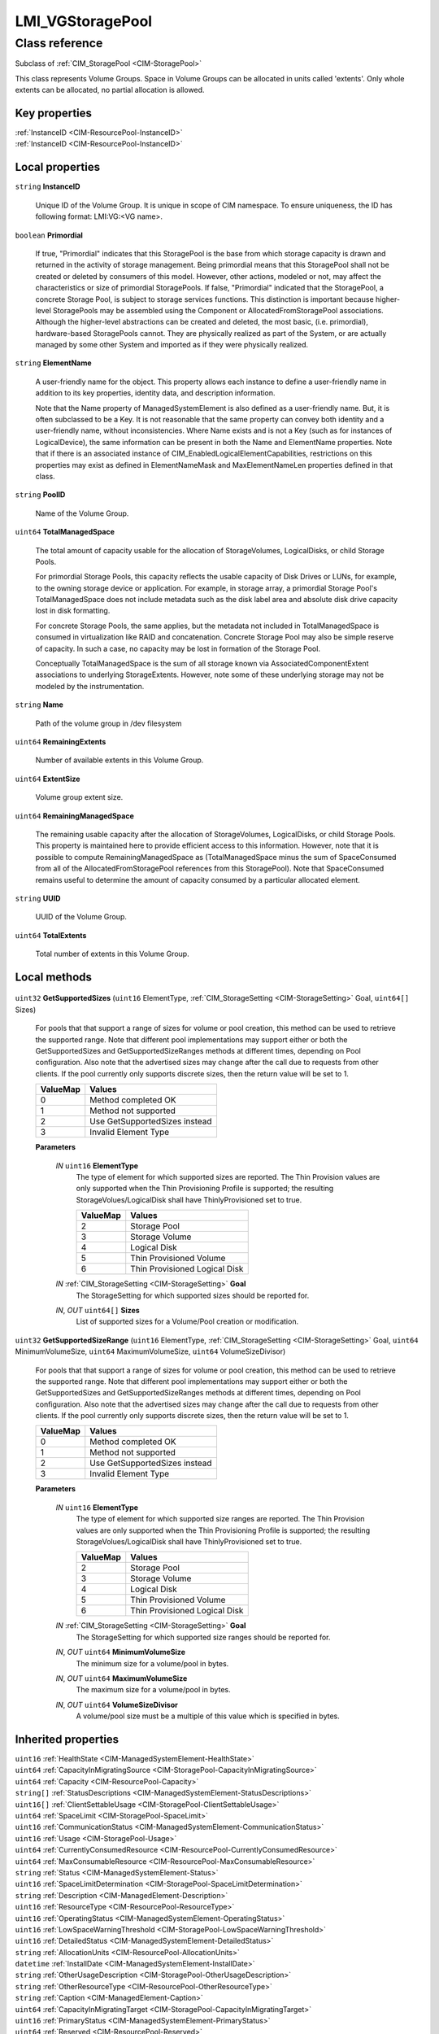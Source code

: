 .. _LMI-VGStoragePool:

LMI_VGStoragePool
-----------------

Class reference
===============
Subclass of :ref:`CIM_StoragePool <CIM-StoragePool>`

This class represents Volume Groups. Space in Volume Groups can be allocated in units called 'extents'. Only whole extents can be allocated, no partial allocation is allowed.


Key properties
^^^^^^^^^^^^^^

| :ref:`InstanceID <CIM-ResourcePool-InstanceID>`
| :ref:`InstanceID <CIM-ResourcePool-InstanceID>`

Local properties
^^^^^^^^^^^^^^^^

.. _LMI-VGStoragePool-InstanceID:

``string`` **InstanceID**

    Unique ID of the Volume Group. It is unique in scope of CIM namespace. To ensure uniqueness, the ID has following format: LMI:VG:<VG name>.

    
.. _LMI-VGStoragePool-Primordial:

``boolean`` **Primordial**

    If true, "Primordial" indicates that this StoragePool is the base from which storage capacity is drawn and returned in the activity of storage management. Being primordial means that this StoragePool shall not be created or deleted by consumers of this model. However, other actions, modeled or not, may affect the characteristics or size of primordial StoragePools. If false, "Primordial" indicated that the StoragePool, a concrete Storage Pool, is subject to storage services functions. This distinction is important because higher-level StoragePools may be assembled using the Component or AllocatedFromStoragePool associations. Although the higher-level abstractions can be created and deleted, the most basic, (i.e. primordial), hardware-based StoragePools cannot. They are physically realized as part of the System, or are actually managed by some other System and imported as if they were physically realized.

    
.. _LMI-VGStoragePool-ElementName:

``string`` **ElementName**

    A user-friendly name for the object. This property allows each instance to define a user-friendly name in addition to its key properties, identity data, and description information. 

    Note that the Name property of ManagedSystemElement is also defined as a user-friendly name. But, it is often subclassed to be a Key. It is not reasonable that the same property can convey both identity and a user-friendly name, without inconsistencies. Where Name exists and is not a Key (such as for instances of LogicalDevice), the same information can be present in both the Name and ElementName properties. Note that if there is an associated instance of CIM_EnabledLogicalElementCapabilities, restrictions on this properties may exist as defined in ElementNameMask and MaxElementNameLen properties defined in that class.

    
.. _LMI-VGStoragePool-PoolID:

``string`` **PoolID**

    Name of the Volume Group.

    
.. _LMI-VGStoragePool-TotalManagedSpace:

``uint64`` **TotalManagedSpace**

    The total amount of capacity usable for the allocation of StorageVolumes, LogicalDisks, or child Storage Pools. 

    For primordial Storage Pools, this capacity reflects the usable capacity of Disk Drives or LUNs, for example, to the owning storage device or application. For example, in storage array, a primordial Storage Pool's TotalManagedSpace does not include metadata such as the disk label area and absolute disk drive capacity lost in disk formatting. 

    For concrete Storage Pools, the same applies, but the metadata not included in TotalManagedSpace is consumed in virtualization like RAID and concatenation. Concrete Storage Pool may also be simple reserve of capacity. In such a case, no capacity may be lost in formation of the Storage Pool. 

    Conceptually TotalManagedSpace is the sum of all storage known via AssociatedComponentExtent associations to underlying StorageExtents. However, note some of these underlying storage may not be modeled by the instrumentation.

    
.. _LMI-VGStoragePool-Name:

``string`` **Name**

    Path of the volume group in /dev filesystem

    
.. _LMI-VGStoragePool-RemainingExtents:

``uint64`` **RemainingExtents**

    Number of available extents in this Volume Group.

    
.. _LMI-VGStoragePool-ExtentSize:

``uint64`` **ExtentSize**

    Volume group extent size.

    
.. _LMI-VGStoragePool-RemainingManagedSpace:

``uint64`` **RemainingManagedSpace**

    The remaining usable capacity after the allocation of StorageVolumes, LogicalDisks, or child Storage Pools. This property is maintained here to provide efficient access to this information. However, note that it is possible to compute RemainingManagedSpace as (TotalManagedSpace minus the sum of SpaceConsumed from all of the AllocatedFromStoragePool references from this StoragePool). Note that SpaceConsumed remains useful to determine the amount of capacity consumed by a particular allocated element.

    
.. _LMI-VGStoragePool-UUID:

``string`` **UUID**

    UUID of the Volume Group.

    
.. _LMI-VGStoragePool-TotalExtents:

``uint64`` **TotalExtents**

    Total number of extents in this Volume Group.

    

Local methods
^^^^^^^^^^^^^

    .. _LMI-VGStoragePool-GetSupportedSizes:

``uint32`` **GetSupportedSizes** (``uint16`` ElementType, :ref:`CIM_StorageSetting <CIM-StorageSetting>` Goal, ``uint64[]`` Sizes)

    For pools that that support a range of sizes for volume or pool creation, this method can be used to retrieve the supported range. Note that different pool implementations may support either or both the GetSupportedSizes and GetSupportedSizeRanges methods at different times, depending on Pool configuration. Also note that the advertised sizes may change after the call due to requests from other clients. If the pool currently only supports discrete sizes, then the return value will be set to 1.

    
    ======== =============================
    ValueMap Values                       
    ======== =============================
    0        Method completed OK          
    1        Method not supported         
    2        Use GetSupportedSizes instead
    3        Invalid Element Type         
    ======== =============================
    
    **Parameters**
    
        *IN* ``uint16`` **ElementType**
            The type of element for which supported sizes are reported. The Thin Provision values are only supported when the Thin Provisioning Profile is supported; the resulting StorageVolues/LogicalDisk shall have ThinlyProvisioned set to true.

            
            ======== =============================
            ValueMap Values                       
            ======== =============================
            2        Storage Pool                 
            3        Storage Volume               
            4        Logical Disk                 
            5        Thin Provisioned Volume      
            6        Thin Provisioned Logical Disk
            ======== =============================
            
        
        *IN* :ref:`CIM_StorageSetting <CIM-StorageSetting>` **Goal**
            The StorageSetting for which supported sizes should be reported for.

            
        
        *IN*, *OUT* ``uint64[]`` **Sizes**
            List of supported sizes for a Volume/Pool creation or modification.

            
        
    
    .. _LMI-VGStoragePool-GetSupportedSizeRange:

``uint32`` **GetSupportedSizeRange** (``uint16`` ElementType, :ref:`CIM_StorageSetting <CIM-StorageSetting>` Goal, ``uint64`` MinimumVolumeSize, ``uint64`` MaximumVolumeSize, ``uint64`` VolumeSizeDivisor)

    For pools that that support a range of sizes for volume or pool creation, this method can be used to retrieve the supported range. Note that different pool implementations may support either or both the GetSupportedSizes and GetSupportedSizeRanges methods at different times, depending on Pool configuration. Also note that the advertised sizes may change after the call due to requests from other clients. If the pool currently only supports discrete sizes, then the return value will be set to 1.

    
    ======== =============================
    ValueMap Values                       
    ======== =============================
    0        Method completed OK          
    1        Method not supported         
    2        Use GetSupportedSizes instead
    3        Invalid Element Type         
    ======== =============================
    
    **Parameters**
    
        *IN* ``uint16`` **ElementType**
            The type of element for which supported size ranges are reported. The Thin Provision values are only supported when the Thin Provisioning Profile is supported; the resulting StorageVolues/LogicalDisk shall have ThinlyProvisioned set to true.

            
            ======== =============================
            ValueMap Values                       
            ======== =============================
            2        Storage Pool                 
            3        Storage Volume               
            4        Logical Disk                 
            5        Thin Provisioned Volume      
            6        Thin Provisioned Logical Disk
            ======== =============================
            
        
        *IN* :ref:`CIM_StorageSetting <CIM-StorageSetting>` **Goal**
            The StorageSetting for which supported size ranges should be reported for.

            
        
        *IN*, *OUT* ``uint64`` **MinimumVolumeSize**
            The minimum size for a volume/pool in bytes.

            
        
        *IN*, *OUT* ``uint64`` **MaximumVolumeSize**
            The maximum size for a volume/pool in bytes.

            
        
        *IN*, *OUT* ``uint64`` **VolumeSizeDivisor**
            A volume/pool size must be a multiple of this value which is specified in bytes.

            
        
    

Inherited properties
^^^^^^^^^^^^^^^^^^^^

| ``uint16`` :ref:`HealthState <CIM-ManagedSystemElement-HealthState>`
| ``uint64`` :ref:`CapacityInMigratingSource <CIM-StoragePool-CapacityInMigratingSource>`
| ``uint64`` :ref:`Capacity <CIM-ResourcePool-Capacity>`
| ``string[]`` :ref:`StatusDescriptions <CIM-ManagedSystemElement-StatusDescriptions>`
| ``uint16[]`` :ref:`ClientSettableUsage <CIM-StoragePool-ClientSettableUsage>`
| ``uint64`` :ref:`SpaceLimit <CIM-StoragePool-SpaceLimit>`
| ``uint16`` :ref:`CommunicationStatus <CIM-ManagedSystemElement-CommunicationStatus>`
| ``uint16`` :ref:`Usage <CIM-StoragePool-Usage>`
| ``uint64`` :ref:`CurrentlyConsumedResource <CIM-ResourcePool-CurrentlyConsumedResource>`
| ``uint64`` :ref:`MaxConsumableResource <CIM-ResourcePool-MaxConsumableResource>`
| ``string`` :ref:`Status <CIM-ManagedSystemElement-Status>`
| ``uint16`` :ref:`SpaceLimitDetermination <CIM-StoragePool-SpaceLimitDetermination>`
| ``string`` :ref:`Description <CIM-ManagedElement-Description>`
| ``uint16`` :ref:`ResourceType <CIM-ResourcePool-ResourceType>`
| ``uint16`` :ref:`OperatingStatus <CIM-ManagedSystemElement-OperatingStatus>`
| ``uint16`` :ref:`LowSpaceWarningThreshold <CIM-StoragePool-LowSpaceWarningThreshold>`
| ``uint16`` :ref:`DetailedStatus <CIM-ManagedSystemElement-DetailedStatus>`
| ``string`` :ref:`AllocationUnits <CIM-ResourcePool-AllocationUnits>`
| ``datetime`` :ref:`InstallDate <CIM-ManagedSystemElement-InstallDate>`
| ``string`` :ref:`OtherUsageDescription <CIM-StoragePool-OtherUsageDescription>`
| ``string`` :ref:`OtherResourceType <CIM-ResourcePool-OtherResourceType>`
| ``string`` :ref:`Caption <CIM-ManagedElement-Caption>`
| ``uint64`` :ref:`CapacityInMigratingTarget <CIM-StoragePool-CapacityInMigratingTarget>`
| ``uint16`` :ref:`PrimaryStatus <CIM-ManagedSystemElement-PrimaryStatus>`
| ``uint64`` :ref:`Reserved <CIM-ResourcePool-Reserved>`
| ``uint64`` :ref:`Generation <CIM-ManagedElement-Generation>`
| ``string`` :ref:`ResourceSubType <CIM-ResourcePool-ResourceSubType>`
| ``uint16[]`` :ref:`OperationalStatus <CIM-ManagedSystemElement-OperationalStatus>`
| ``uint64`` :ref:`ThinProvisionMetaDataSpace <CIM-StoragePool-ThinProvisionMetaDataSpace>`
| ``string`` :ref:`ConsumedResourceUnits <CIM-ResourcePool-ConsumedResourceUnits>`

Inherited methods
^^^^^^^^^^^^^^^^^

| :ref:`GetAvailableExtents <CIM-StoragePool-GetAvailableExtents>`

